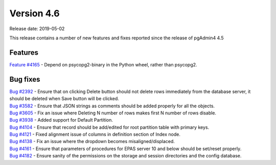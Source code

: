 ***********
Version 4.6
***********

Release date: 2019-05-02

This release contains a number of new features and fixes reported since the
release of pgAdmin4 4.5

Features
********

| `Feature #4165 <https://redmine.postgresql.org/issues/4165>`_ - Depend on psycopg2-binary in the Python wheel, rather than psycopg2.

Bug fixes
*********

| `Bug #2392 <https://redmine.postgresql.org/issues/2392>`_ - Ensure that on clicking Delete button should not delete rows immediately from the database server, it should be deleted when Save button will be clicked.
| `Bug #3582 <https://redmine.postgresql.org/issues/3582>`_ - Ensure that JSON strings as comments should be added properly for all the objects.
| `Bug #3605 <https://redmine.postgresql.org/issues/3605>`_ - Fix an issue where Deleting N number of rows makes first N number of rows disable.
| `Bug #3938 <https://redmine.postgresql.org/issues/3938>`_ - Added support for Default Partition.
| `Bug #4104 <https://redmine.postgresql.org/issues/4104>`_ - Ensure that record should be add/edited for root partition table with primary keys.
| `Bug #4121 <https://redmine.postgresql.org/issues/4121>`_ - Fixed alignment issue of columns in definition section of Index node.
| `Bug #4138 <https://redmine.postgresql.org/issues/4138>`_ - Fix an issue where the dropdown becomes misaligned/displaced.
| `Bug #4161 <https://redmine.postgresql.org/issues/4161>`_ - Ensure that parameters of procedures for EPAS server 10 and below should be set/reset properly.
| `Bug #4182 <https://redmine.postgresql.org/issues/4182>`_ - Ensure sanity of the permissions on the storage and session directories and the config database.